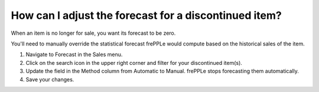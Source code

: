 ======================================================
How can I adjust the forecast for a discontinued item?
======================================================

When an item is no longer for sale, you want its forecast to be zero.

You'll need to manually override the statistical forecast frePPLe
would compute based on the historical sales of the item.

1) Navigate to Forecast in the Sales menu.
2) Click on the search icon in the upper right corner and filter for your discontinued item(s).
3) Update the field in the Method column from Automatic to Manual. frePPLe stops forecasting them automatically.
4) Save your changes.

.. raw:: html

   <iframe width="1038" height="584" src="https://www.youtube.com/embed/L3cLnJGVahY" frameborder="0" allowfullscreen></iframe>